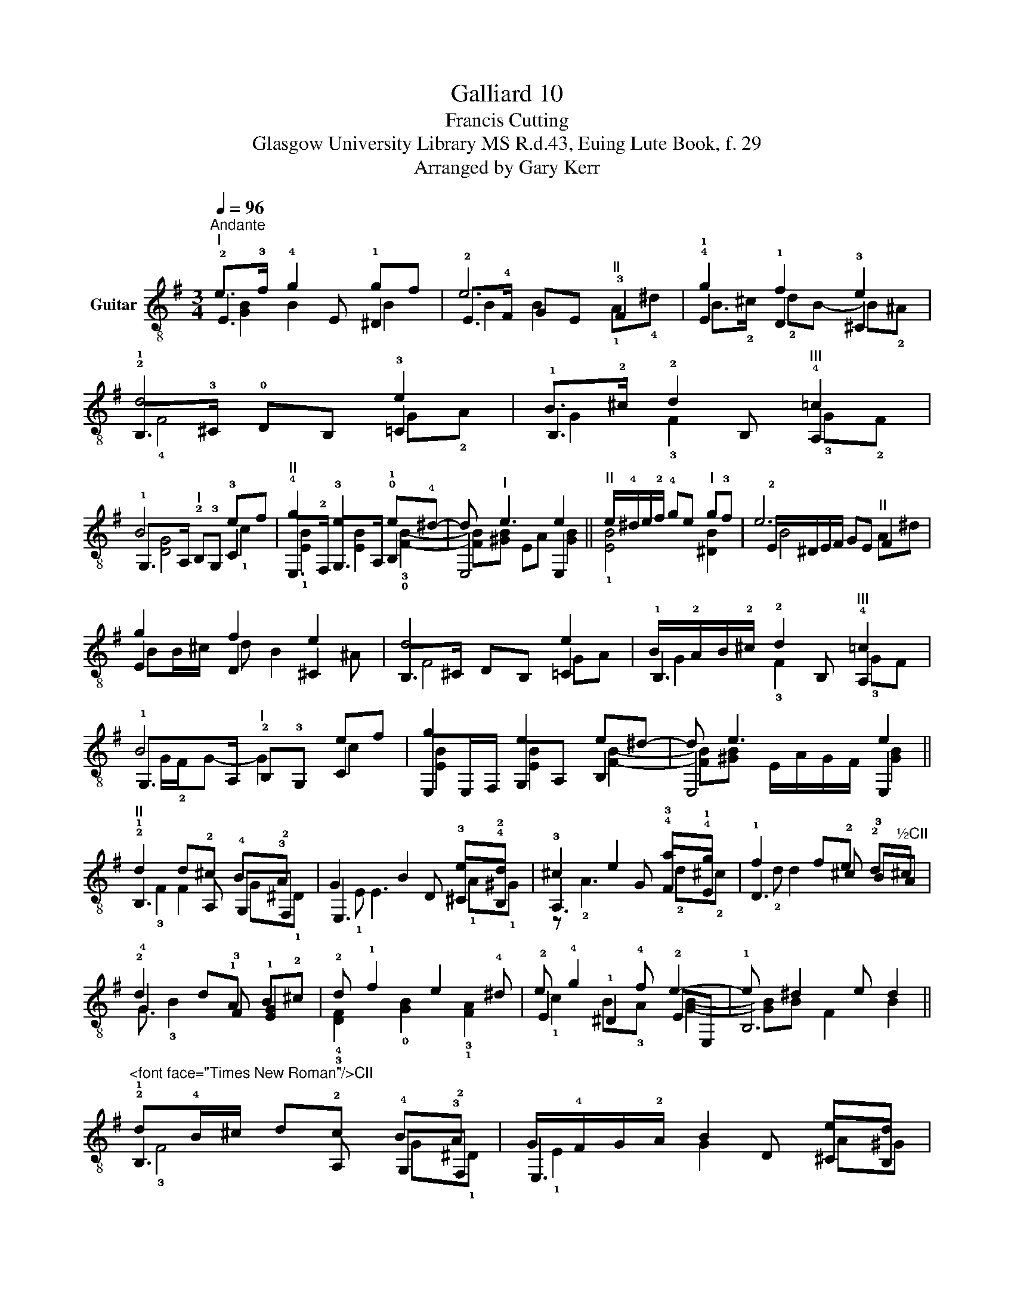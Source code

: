 X:1
T:Galliard 10
T:Francis Cutting
T:Glasgow University Library MS R.d.43, Euing Lute Book, f. 29
T:Arranged by Gary Kerr
%%score ( 1 2 3 )
L:1/8
Q:1/4=96
M:3/4
K:G
V:1 treble-8 nm="Guitar"
V:2 treble-8 
V:3 treble-8 
V:1
"^Andante""^I" e>!3!f !4!g2 gf | e6 | !4!g2 !1!f2 e2 | !2!d4 e2 | B>!2!^c !2!d2"^III" !4!=c2 | %5
 B4 ef |"^II" !4!g2 e2 !0!e!4!^d- | d"^I" e3 e2 ||"^II" e/!4!^d/e/!2!f/ !4!ge"^I" g!3!f | e6 | %10
 g2 f2 e2 | d4 e2 | B/!2!A/B/!2!^c/ !2!d2"^III" !4!=c2 | B4 ef | g2 e2 e^d- | d e3 e2 || %16
"^II" !2!d2 d!2!^c B!3!A | G2 B2 e!4!d | !3!^c2 e2 !4!a!4!g | !1!f2 fe !2!d"^½CII"^c | %20
 !2!d2 d!1!A B!2!^c | !2!d !1!f2 e2 !4!^d | e !4!g2 !4!f e2- | e ^d2 e d2 || %24
"^<font face=\"Times New Roman\"/>CII" !2!d!4!B/^c/ d!2!c B!3!A | G/!4!F/G/!2!A/ B2 ed | %26
 !2!^c/B/c/d/ e2 !4!a!4!g | !1!f/e/f/g/ fe !2!d"^½CII"^c | dB/d/ d2 B^c | d f2 e- e/e/^d | %30
 e !4!g2 !3!f e2 | !4!^d!0!B/!2!^c/ d/e/!2!f/!4!g/ f2 || e2 !4!d2 !1!c2 | B2 A2 !breath!G !4!g | %34
 !2!f2 e2 !4!d2 | !breath!!1!A3 !4!b !4!a2 | !4!g2 !1!f2 e2 | %37
"^*""^* Don't play the B in the inner voice." !4!^d3 !4!=d !1!cB | !2!A2 B2 !4!A2 | z ^G2 A G2 || %40
 e2 d2 c2 | B>B A2 !breath!G g | f>f e2 d2 | !breath!!1!A3 e/b/ a2 | g>g f2 e2 |"^*" ^d3 =d cB | %46
 A2 B4 | z ^G- G/A/G/F/ G2 |] %48
V:2
 !2!E3 E !1!^D2 | !2!E>!4!F GE"^II" !3!F2 | !1!E2 D2 !3!^C2 | !1!B,>!3!^C !0!DB, !3!=C2 | %4
 !1!B,3 B, A,2 | !1!G,>A,"^I" !2!B,!3!G, !3!C2 | E,>!2!F, !3!G,>A, !1!B,2 | E,4 E,2 || %8
 !1![EB]4 [^DB]2 | !2!E/^D/E/F/ GE"^II" F2 | E2 D2 ^C2 | B,>^C DB, =C2 | !1!B,3 B, A,2 | %13
 !1!G,>A,"^I" !2!B,!3!G, C2 | E,E,/F,/ G,A, B,2 | E,4 E,2 || !1!B,3 A, !4!G,!2!F, | %17
 E,3 D !3!^C!2!B, | A,3 G !3!F!1!E | D3 !2!^c !3!BA | !4!G3 !3!F !1![EG]2 | %21
 !4!!3![DF]2 !0![GB]2 !3!!1![FA]2 | !2!E2 !1!^D2 !2!EE, | !1!B,6 || !1!B,3 A, !4!G,!2!F, | %25
 E,3 D ^CB, | A,3 G !3!F!1!E | D3 !2!^c !3!BA | G3 F E2 | D2 G2 F2 | !2!E2 !1!^D2 !2!EE, | %31
 !1!!3![B,F]6 || !3!C2 !2!B,2 A,2 | !2!G,2 !2!F,2 !1!E2 | D2 !3!C2 !2!B,2 | !3!D4 !2!F2 | %36
 !2!E2 D2 !3!^C2 | !1!B,A, !3!G,2 A,2 | !3!C2 !2!B,4 | E,4 E,2 || C2 B,2 A,2 | G,2 F,2 E,2 | %42
 D2 C2 B,2 | !3!D4 F2 | E2 D2 ^C2 | B,A, G,2 A,2 | C2 B,2 B,2 | E,4 E,2 |] %48
V:3
 [GB]2 B2 B2 | B2 B2 !1!A!4!^d | B>!2!^c !2!dB- B!2!^A | !4!F4 G!2!A | G2 !3!F2 !3!G!2!F | %5
 [DG]4 !1!c2 | !1![EB]2 [EB]2 !3!!0![FB]2- | [FB][^GB] EA [GB]2 || x6 | B4 A^d | BB/^c/ d B2 ^A | %11
 F4 GA | G2 !3!F2 !3!GF | G/!2!F/G- G2 c2 | [EB]2 [EB]2 [FB]2- | [FB][^GB] E/A/G/F/ [GB]2 || %16
 !3!F2 F2 G!1!^D | !1!E E3 !1!A!1!^G | z !2!A3 !2!d!2!^c | !2!d d2 x3 | G !3!B2 x3 | x6 | %22
 !1!c2 B!3!A [GB]2- | [GB]B F2 B2 || !3!F4 G!1!^D | !1!E2 G2 A^G | !1!A2 ^c2 !2!d!2!c | !2!d3 x3 | %28
 x3 A G2 | F2 B2 A2 | B3 B [GB]2 | x6 || !1!A3 G2 !4!F- | F !1!E2 !1!^D E2 | z B2 !1!A2 G | %35
 !4!G!2!F"^V" !0!G !1!e2 !1!d | z !3!^c2 B2 !2!^A | !3![FB]2 [DG]2 !2!AG | !4!F!1!E !1!^D !3!E2 D | %39
 z E B,2 [B,E]2 || AG/A/- A G2 F- | F E2 ^D E [EB] | z B2 A2 G | !4!G(!2!F/!4!G/)"^V" !0!G3 d- | %44
 d ^c2 B2 ^A | [FB]2 [DG]2 AG | FE ^DE- E/!4!F/D/!3!A/ | z E B,2 [B,E]2 |] %48

